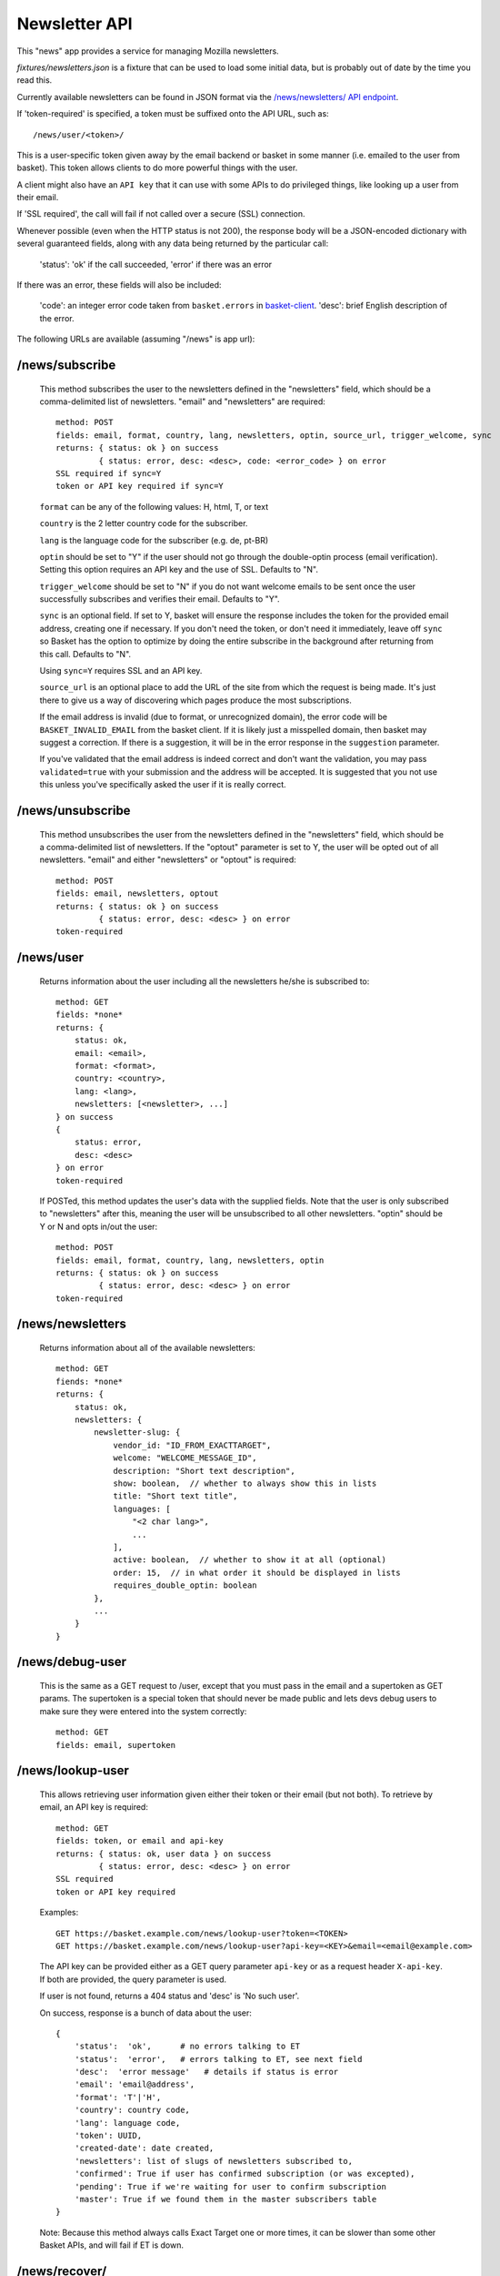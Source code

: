 .. This Source Code Form is subject to the terms of the Mozilla Public
.. License, v. 2.0. If a copy of the MPL was not distributed with this
.. file, You can obtain one at http://mozilla.org/MPL/2.0/.

.. _ newsletter-api:

============================
 Newsletter API
============================

This "news" app provides a service for managing Mozilla newsletters.

`fixtures/newsletters.json` is a fixture that can be used to load some initial
data, but is probably out of date by the time you read this.

Currently available newsletters can be found in JSON format via the
`/news/newsletters/ API endpoint <https://basket.mozilla.org/news/newsletters/>`_.

If 'token-required' is specified, a token must be suffixed onto the API
URL, such as::

    /news/user/<token>/

This is a user-specific token given away by the email backend or
basket in some manner (i.e. emailed to the user from basket). This
token allows clients to do more powerful things with the user.

A client might also have an ``API key`` that it can use with some APIs to
do privileged things, like looking up a user from their email.

If 'SSL required', the call will fail if not called over a secure
(SSL) connection.

Whenever possible (even when the HTTP status is not 200), the response body
will be a JSON-encoded dictionary with several guaranteed fields, along with
any data being returned by the particular call:

    'status': 'ok' if the call succeeded, 'error' if there was an error

If there was an error, these fields will also be included:

    'code': an integer error code taken from ``basket.errors``
    in `basket-client <https://github.com/mozilla/basket-client/>`_.
    'desc': brief English description of the error.

The following URLs are available (assuming "/news" is app url):

/news/subscribe
---------------

    This method subscribes the user to the newsletters defined in the
    "newsletters" field, which should be a comma-delimited list of
    newsletters. "email" and "newsletters" are required::

        method: POST
        fields: email, format, country, lang, newsletters, optin, source_url, trigger_welcome, sync
        returns: { status: ok } on success
                 { status: error, desc: <desc>, code: <error_code> } on error
        SSL required if sync=Y
        token or API key required if sync=Y

    ``format`` can be any of the following values: H, html, T, or text

    ``country`` is the 2 letter country code for the subscriber.

    ``lang`` is the language code for the subscriber (e.g. de, pt-BR)

    ``optin`` should be set to "Y" if the user should not go through the
    double-optin process (email verification). Setting this option requires
    an API key and the use of SSL. Defaults to "N".

    ``trigger_welcome`` should be set to "N" if you do not want welcome emails
    to be sent once the user successfully subscribes and verifies their email.
    Defaults to "Y".

    ``sync`` is an optional field. If set to Y, basket will ensure the response
    includes the token for the provided email address, creating one if necessary.
    If you don't need the token, or don't need it immediately, leave off ``sync``
    so Basket has the option to optimize by doing the entire subscribe in the
    background after returning from this call. Defaults to "N".

    Using ``sync=Y`` requires SSL and an API key.

    ``source_url`` is an optional place to add the URL of the site from which
    the request is being made. It's just there to give us a way of discovering
    which pages produce the most subscriptions.

    If the email address is invalid (due to format, or unrecognized domain), the error
    code will be ``BASKET_INVALID_EMAIL`` from the basket client. If it is likely just
    a misspelled domain, then basket may suggest a correction. If there is a suggestion,
    it will be in the error response in the ``suggestion`` parameter.

    If you've validated that the email address is indeed correct and don't want the validation,
    you may pass ``validated=true`` with your submission and the address will be accepted. It
    is suggested that you not use this unless you've specifically asked the user if it is really
    correct.

/news/unsubscribe
-----------------

    This method unsubscribes the user from the newsletters defined in
    the "newsletters" field, which should be a comma-delimited list of
    newsletters. If the "optout" parameter is set to Y, the user will be
    opted out of all newsletters. "email" and either "newsletters" or
    "optout" is required::

        method: POST
        fields: email, newsletters, optout
        returns: { status: ok } on success
                 { status: error, desc: <desc> } on error
        token-required

/news/user
----------

    Returns information about the user including all the newsletters
    he/she is subscribed to::

        method: GET
        fields: *none*
        returns: {
            status: ok,
            email: <email>,
            format: <format>,
            country: <country>,
            lang: <lang>,
            newsletters: [<newsletter>, ...]
        } on success
        {
            status: error,
            desc: <desc>
        } on error
        token-required

    If POSTed, this method updates the user's data with the supplied
    fields. Note that the user is only subscribed to "newsletters" after
    this, meaning the user will be unsubscribed to all other
    newsletters. "optin" should be Y or N and opts in/out the user::

        method: POST
        fields: email, format, country, lang, newsletters, optin
        returns: { status: ok } on success
                 { status: error, desc: <desc> } on error
        token-required

/news/newsletters
-----------------

    Returns information about all of the available newsletters::

        method: GET
        fiends: *none*
        returns: {
            status: ok,
            newsletters: {
                newsletter-slug: {
                    vendor_id: "ID_FROM_EXACTTARGET",
                    welcome: "WELCOME_MESSAGE_ID",
                    description: "Short text description",
                    show: boolean,  // whether to always show this in lists
                    title: "Short text title",
                    languages: [
                        "<2 char lang>",
                        ...
                    ],
                    active: boolean,  // whether to show it at all (optional)
                    order: 15,  // in what order it should be displayed in lists
                    requires_double_optin: boolean
                },
                ...
            }
        }

/news/debug-user
----------------

    This is the same as a GET request to /user, except that you must
    pass in the email and a supertoken as GET params. The supertoken is
    a special token that should never be made public and lets devs debug
    users to make sure they were entered into the system correctly::

        method: GET
        fields: email, supertoken

/news/lookup-user
-----------------

    This allows retrieving user information given either their token or
    their email (but not both). To retrieve by email, an API key is
    required::

        method: GET
        fields: token, or email and api-key
        returns: { status: ok, user data } on success
                 { status: error, desc: <desc> } on error
        SSL required
        token or API key required

    Examples::

        GET https://basket.example.com/news/lookup-user?token=<TOKEN>
        GET https://basket.example.com/news/lookup-user?api-key=<KEY>&email=<email@example.com>

    The API key can be provided either as a GET query parameter ``api-key``
    or as a request header ``X-api-key``. If both are provided, the query
    parameter is used.

    If user is not found, returns a 404 status and 'desc' is 'No such user'.

    On success, response is a bunch of data about the user::

        {
            'status':  'ok',      # no errors talking to ET
            'status':  'error',   # errors talking to ET, see next field
            'desc':  'error message'   # details if status is error
            'email': 'email@address',
            'format': 'T'|'H',
            'country': country code,
            'lang': language code,
            'token': UUID,
            'created-date': date created,
            'newsletters': list of slugs of newsletters subscribed to,
            'confirmed': True if user has confirmed subscription (or was excepted),
            'pending': True if we're waiting for user to confirm subscription
            'master': True if we found them in the master subscribers table
        }

    Note: Because this method always calls Exact Target one or more times, it
    can be slower than some other Basket APIs, and will fail if ET is down.

/news/recover/
--------------

    This sends an email message to a user, containing a link they can use to
    manage their subscriptions::

        method: POST
        fields: email
        returns:  { status: ok } on success
                  { status: error, desc: <desc> } on error

    The email address is passed as 'email' in the POST data. If it is missing
    or not syntactically correct, a 400 is returned. Otherwise, a message is
    sent to the email, containing a link to the existing subscriptions page
    with their token in it, so they can use it to manage their subscriptions.

    If the user is known in ET, the message will be sent in their preferred
    language and format.

    If the email provided is not known, a 404 status is returned.


